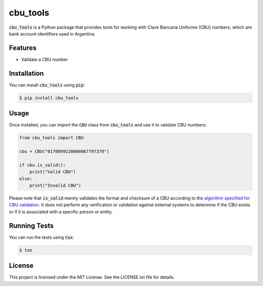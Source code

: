 cbu_tools
=======================

:code:`cbu_tools` is a Python package that provides tools for working with Clave Bancaria Uniforme (CBU) numbers, which are bank account identifiers used in Argentina.

Features
---------
- Validate a CBU number

Installation
------------
You can install :code:`cbu_tools` using :code:`pip`:

.. code-block:: bash

    $ pip install cbu_tools

Usage
-----
Once installed, you can import the :code:`CBU` class from :code:`cbu_tools` and use it to validate CBU numbers:

.. code-block:: python

    from cbu_tools import CBU

    cbu = CBU("0170099220000067797370")

    if cbu.is_valid():
        print("Valid CBU")
    else:
        print("Invalid CBU")

Please note that :code:`is_valid` merely validates the format and checksum of a CBU according to the `algorithm specified for CBU validation <https://es.wikipedia.org/wiki/Clave_Bancaria_Uniforme>`_. It does not perform any verification or validation against external systems to determine if the CBU exists or if it is associated with a specific person or entity.

Running Tests
-------------
You can run the tests using :code:`tox`:

.. code-block:: bash

    $ tox

License
-------
This project is licensed under the MIT License. See the LICENSE.txt file for details.